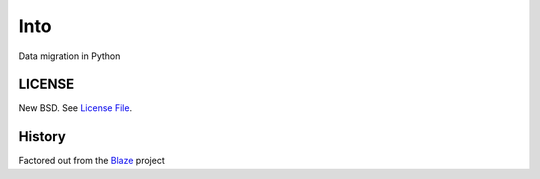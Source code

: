 Into
====

Data migration in Python

LICENSE
-------

New BSD. See `License File <https://github.com/ContinuumIO/into/blob/master/LICENSE.txt>`__.

History
-------

Factored out from the Blaze_ project


.. _Blaze: http://blaze.pydata.org/
